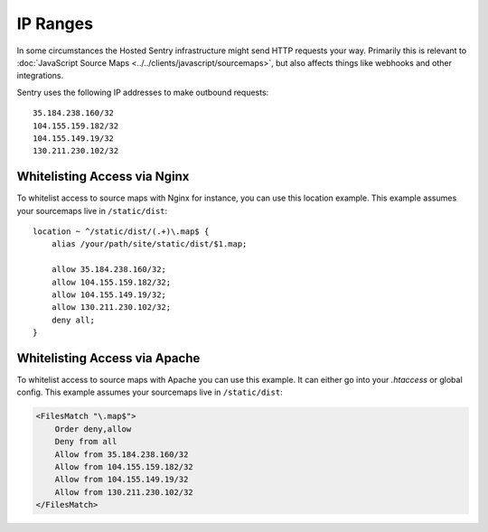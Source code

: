 .. _ip-ranges:

IP Ranges
=========

In some circumstances the Hosted Sentry infrastructure might send HTTP
requests your way.  Primarily this is relevant to
:doc:`JavaScript Source Maps <../../clients/javascript/sourcemaps>`, but
also affects things like webhooks and other integrations.

Sentry uses the following IP addresses to make outbound requests::

    35.184.238.160/32
    104.155.159.182/32
    104.155.149.19/32
    130.211.230.102/32

Whitelisting Access via Nginx
-----------------------------

To whitelist access to source maps with Nginx for instance, you can use
this location example.  This example assumes your sourcemaps live in
``/static/dist``::

    location ~ ^/static/dist/(.+)\.map$ {
        alias /your/path/site/static/dist/$1.map;

        allow 35.184.238.160/32;
        allow 104.155.159.182/32;
        allow 104.155.149.19/32;
        allow 130.211.230.102/32;
        deny all;
    }

Whitelisting Access via Apache
------------------------------

To whitelist access to source maps with Apache you can use this example.
It can either go into your `.htaccess` or global config.  This example
assumes your sourcemaps live in ``/static/dist``:

.. sourcecode:: apache

    <FilesMatch "\.map$">
        Order deny,allow
        Deny from all
        Allow from 35.184.238.160/32
        Allow from 104.155.159.182/32
        Allow from 104.155.149.19/32
        Allow from 130.211.230.102/32
    </FilesMatch>
